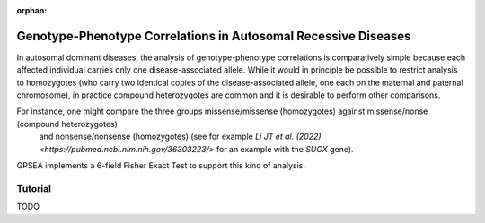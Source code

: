 :orphan:

.. _autosomal_recessive:

===============================================================
Genotype-Phenotype Correlations in Autosomal Recessive Diseases
===============================================================

In autosomal dominant diseases, the analysis of genotype-phenotype correlations is comparatively simple because
each affected individual carries only one disease-associated allele. While it would in principle be possible to
restrict analysis to homozygotes (who carry two identical copies of the disease-associated allele, one each on the maternal and paternal chromosome),
in practice compound heterozygotes are common and it is desirable to perform other comparisons.

For instance, one might compare the three groups missense/missense (homozygotes) against missense/nonse (compound heterozygotes)
 and nonsense/nonsense (homozygotes) (see for example `Li JT et al. (2022) <https://pubmed.ncbi.nlm.nih.gov/36303223/>` for an example with 
 the *SUOX* gene).



GPSEA implements a 6-field Fisher Exact Test to support this kind of analysis.

Tutorial
^^^^^^^^
TODO
